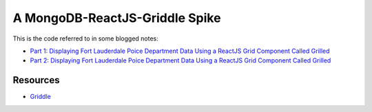A MongoDB-ReactJS-Griddle Spike
===============================

This is the code referred to in some blogged notes:

* `Part 1: Displaying Fort Lauderdale Poice Department Data Using a ReactJS Grid Component Called Grilled`_ 
* `Part 2: Displaying Fort Lauderdale Poice Department Data Using a ReactJS Grid Component Called Grilled`_ 

Resources
---------

*  Griddle_ 

.. _`Part 1: Displaying Fort Lauderdale Poice Department Data Using a ReactJS Grid Component Called Grilled`: http://blog.zip.thruhere.net/posts/2016/Sep/16/displaying-fort-lauderdale-poice-department-data-using-a-reactjs-grid-component-called-grilled/

.. _`Part 2: Displaying Fort Lauderdale Poice Department Data Using a ReactJS Grid Component Called Grilled`: http://blog.zip.thruhere.net/posts/2016/Sep/16/part2-displaying-fort-lauderdale-poice-department-data-using-a-reactjs-grid-component-called-grilled/
.. _Griddle: https://github.com/GriddleGriddle/Griddle/
